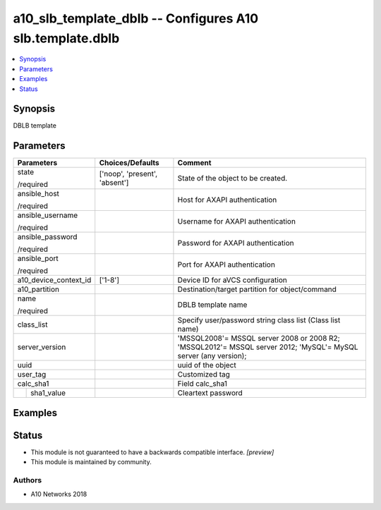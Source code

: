 .. _a10_slb_template_dblb_module:


a10_slb_template_dblb -- Configures A10 slb.template.dblb
=========================================================

.. contents::
   :local:
   :depth: 1


Synopsis
--------

DBLB template






Parameters
----------

+-----------------------+-------------------------------+-----------------------------------------------------------------------------------------------------------------+
| Parameters            | Choices/Defaults              | Comment                                                                                                         |
|                       |                               |                                                                                                                 |
|                       |                               |                                                                                                                 |
+=======================+===============================+=================================================================================================================+
| state                 | ['noop', 'present', 'absent'] | State of the object to be created.                                                                              |
|                       |                               |                                                                                                                 |
| /required             |                               |                                                                                                                 |
+-----------------------+-------------------------------+-----------------------------------------------------------------------------------------------------------------+
| ansible_host          |                               | Host for AXAPI authentication                                                                                   |
|                       |                               |                                                                                                                 |
| /required             |                               |                                                                                                                 |
+-----------------------+-------------------------------+-----------------------------------------------------------------------------------------------------------------+
| ansible_username      |                               | Username for AXAPI authentication                                                                               |
|                       |                               |                                                                                                                 |
| /required             |                               |                                                                                                                 |
+-----------------------+-------------------------------+-----------------------------------------------------------------------------------------------------------------+
| ansible_password      |                               | Password for AXAPI authentication                                                                               |
|                       |                               |                                                                                                                 |
| /required             |                               |                                                                                                                 |
+-----------------------+-------------------------------+-----------------------------------------------------------------------------------------------------------------+
| ansible_port          |                               | Port for AXAPI authentication                                                                                   |
|                       |                               |                                                                                                                 |
| /required             |                               |                                                                                                                 |
+-----------------------+-------------------------------+-----------------------------------------------------------------------------------------------------------------+
| a10_device_context_id | ['1-8']                       | Device ID for aVCS configuration                                                                                |
|                       |                               |                                                                                                                 |
|                       |                               |                                                                                                                 |
+-----------------------+-------------------------------+-----------------------------------------------------------------------------------------------------------------+
| a10_partition         |                               | Destination/target partition for object/command                                                                 |
|                       |                               |                                                                                                                 |
|                       |                               |                                                                                                                 |
+-----------------------+-------------------------------+-----------------------------------------------------------------------------------------------------------------+
| name                  |                               | DBLB template name                                                                                              |
|                       |                               |                                                                                                                 |
| /required             |                               |                                                                                                                 |
+-----------------------+-------------------------------+-----------------------------------------------------------------------------------------------------------------+
| class_list            |                               | Specify user/password string class list (Class list name)                                                       |
|                       |                               |                                                                                                                 |
|                       |                               |                                                                                                                 |
+-----------------------+-------------------------------+-----------------------------------------------------------------------------------------------------------------+
| server_version        |                               | 'MSSQL2008'= MSSQL server 2008 or 2008 R2; 'MSSQL2012'= MSSQL server 2012; 'MySQL'= MySQL server (any version); |
|                       |                               |                                                                                                                 |
|                       |                               |                                                                                                                 |
+-----------------------+-------------------------------+-----------------------------------------------------------------------------------------------------------------+
| uuid                  |                               | uuid of the object                                                                                              |
|                       |                               |                                                                                                                 |
|                       |                               |                                                                                                                 |
+-----------------------+-------------------------------+-----------------------------------------------------------------------------------------------------------------+
| user_tag              |                               | Customized tag                                                                                                  |
|                       |                               |                                                                                                                 |
|                       |                               |                                                                                                                 |
+-----------------------+-------------------------------+-----------------------------------------------------------------------------------------------------------------+
| calc_sha1             |                               | Field calc_sha1                                                                                                 |
|                       |                               |                                                                                                                 |
|                       |                               |                                                                                                                 |
+---+-------------------+-------------------------------+-----------------------------------------------------------------------------------------------------------------+
|   | sha1_value        |                               | Cleartext password                                                                                              |
|   |                   |                               |                                                                                                                 |
|   |                   |                               |                                                                                                                 |
+---+-------------------+-------------------------------+-----------------------------------------------------------------------------------------------------------------+







Examples
--------

.. code-block:: yaml+jinja

    





Status
------




- This module is not guaranteed to have a backwards compatible interface. *[preview]*


- This module is maintained by community.



Authors
~~~~~~~

- A10 Networks 2018

